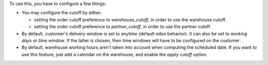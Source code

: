 To use this, you have to configure a few things:

- You may configure the cutoff by either:

  - setting the order cutoff preference to `warehouse_cutoff`,
    in order to use the warehouse cutoff.
  - setting the order cutoff preference to `partner_cutoff`,
    in order to use the partner cutoff.

- By default, customer's delivery window is set to `anytime` (default odoo behavior).
  It can also be set to `working days` or `time window`.
  If the latter is chosen, then time windows will have to be configured on the
  customer.

- By default, warehouse working hours aren't taken into account
  when computing the scheduled date. If you want to use this feature, just
  add a calendar on the warehouse, and enable the `apply cutoff` option.
